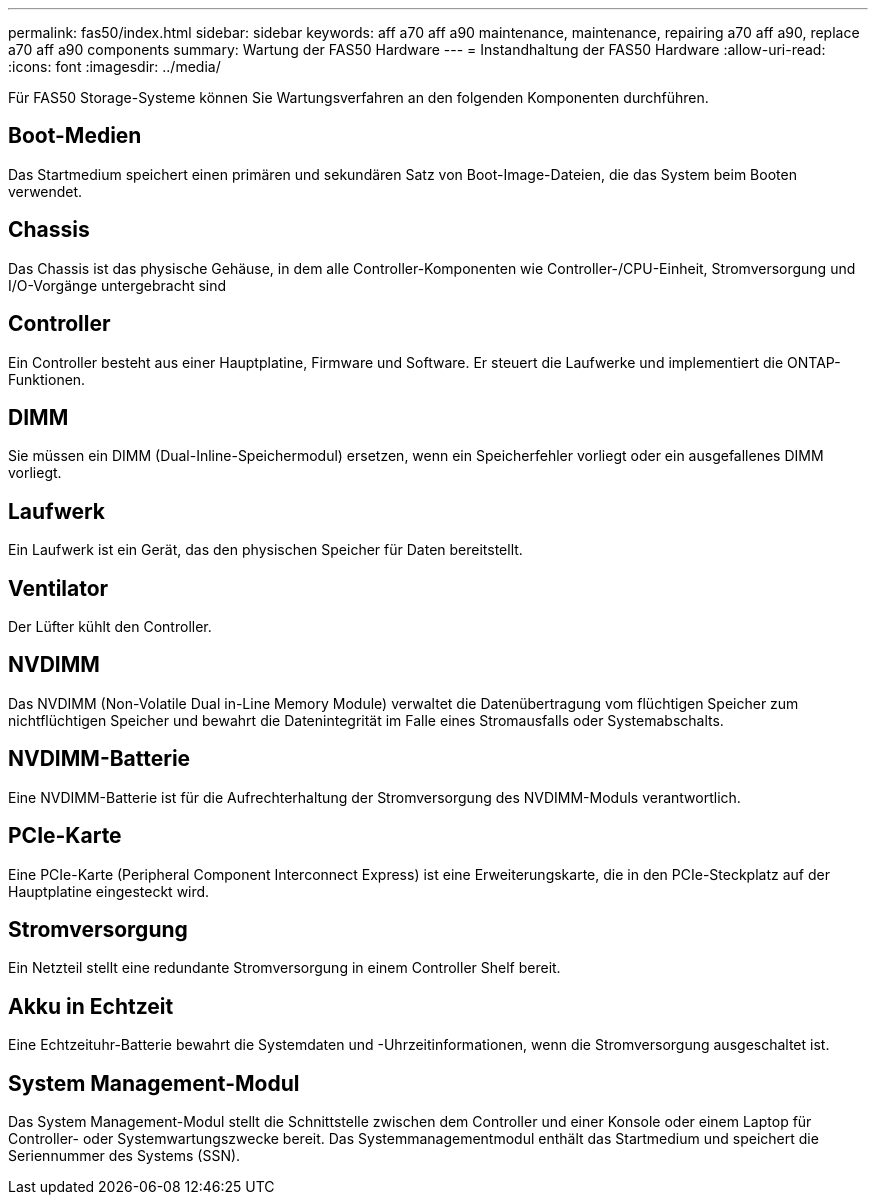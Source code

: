 ---
permalink: fas50/index.html 
sidebar: sidebar 
keywords: aff a70 aff a90 maintenance, maintenance, repairing a70 aff a90,  replace a70 aff a90 components 
summary: Wartung der FAS50 Hardware 
---
= Instandhaltung der FAS50 Hardware
:allow-uri-read: 
:icons: font
:imagesdir: ../media/


[role="lead"]
Für FAS50 Storage-Systeme können Sie Wartungsverfahren an den folgenden Komponenten durchführen.



== Boot-Medien

Das Startmedium speichert einen primären und sekundären Satz von Boot-Image-Dateien, die das System beim Booten verwendet.



== Chassis

Das Chassis ist das physische Gehäuse, in dem alle Controller-Komponenten wie Controller-/CPU-Einheit, Stromversorgung und I/O-Vorgänge untergebracht sind



== Controller

Ein Controller besteht aus einer Hauptplatine, Firmware und Software. Er steuert die Laufwerke und implementiert die ONTAP-Funktionen.



== DIMM

Sie müssen ein DIMM (Dual-Inline-Speichermodul) ersetzen, wenn ein Speicherfehler vorliegt oder ein ausgefallenes DIMM vorliegt.



== Laufwerk

Ein Laufwerk ist ein Gerät, das den physischen Speicher für Daten bereitstellt.



== Ventilator

Der Lüfter kühlt den Controller.



== NVDIMM

Das NVDIMM (Non-Volatile Dual in-Line Memory Module) verwaltet die Datenübertragung vom flüchtigen Speicher zum nichtflüchtigen Speicher und bewahrt die Datenintegrität im Falle eines Stromausfalls oder Systemabschalts.



== NVDIMM-Batterie

Eine NVDIMM-Batterie ist für die Aufrechterhaltung der Stromversorgung des NVDIMM-Moduls verantwortlich.



== PCIe-Karte

Eine PCIe-Karte (Peripheral Component Interconnect Express) ist eine Erweiterungskarte, die in den PCIe-Steckplatz auf der Hauptplatine eingesteckt wird.



== Stromversorgung

Ein Netzteil stellt eine redundante Stromversorgung in einem Controller Shelf bereit.



== Akku in Echtzeit

Eine Echtzeituhr-Batterie bewahrt die Systemdaten und -Uhrzeitinformationen, wenn die Stromversorgung ausgeschaltet ist.



== System Management-Modul

Das System Management-Modul stellt die Schnittstelle zwischen dem Controller und einer Konsole oder einem Laptop für Controller- oder Systemwartungszwecke bereit. Das Systemmanagementmodul enthält das Startmedium und speichert die Seriennummer des Systems (SSN).
